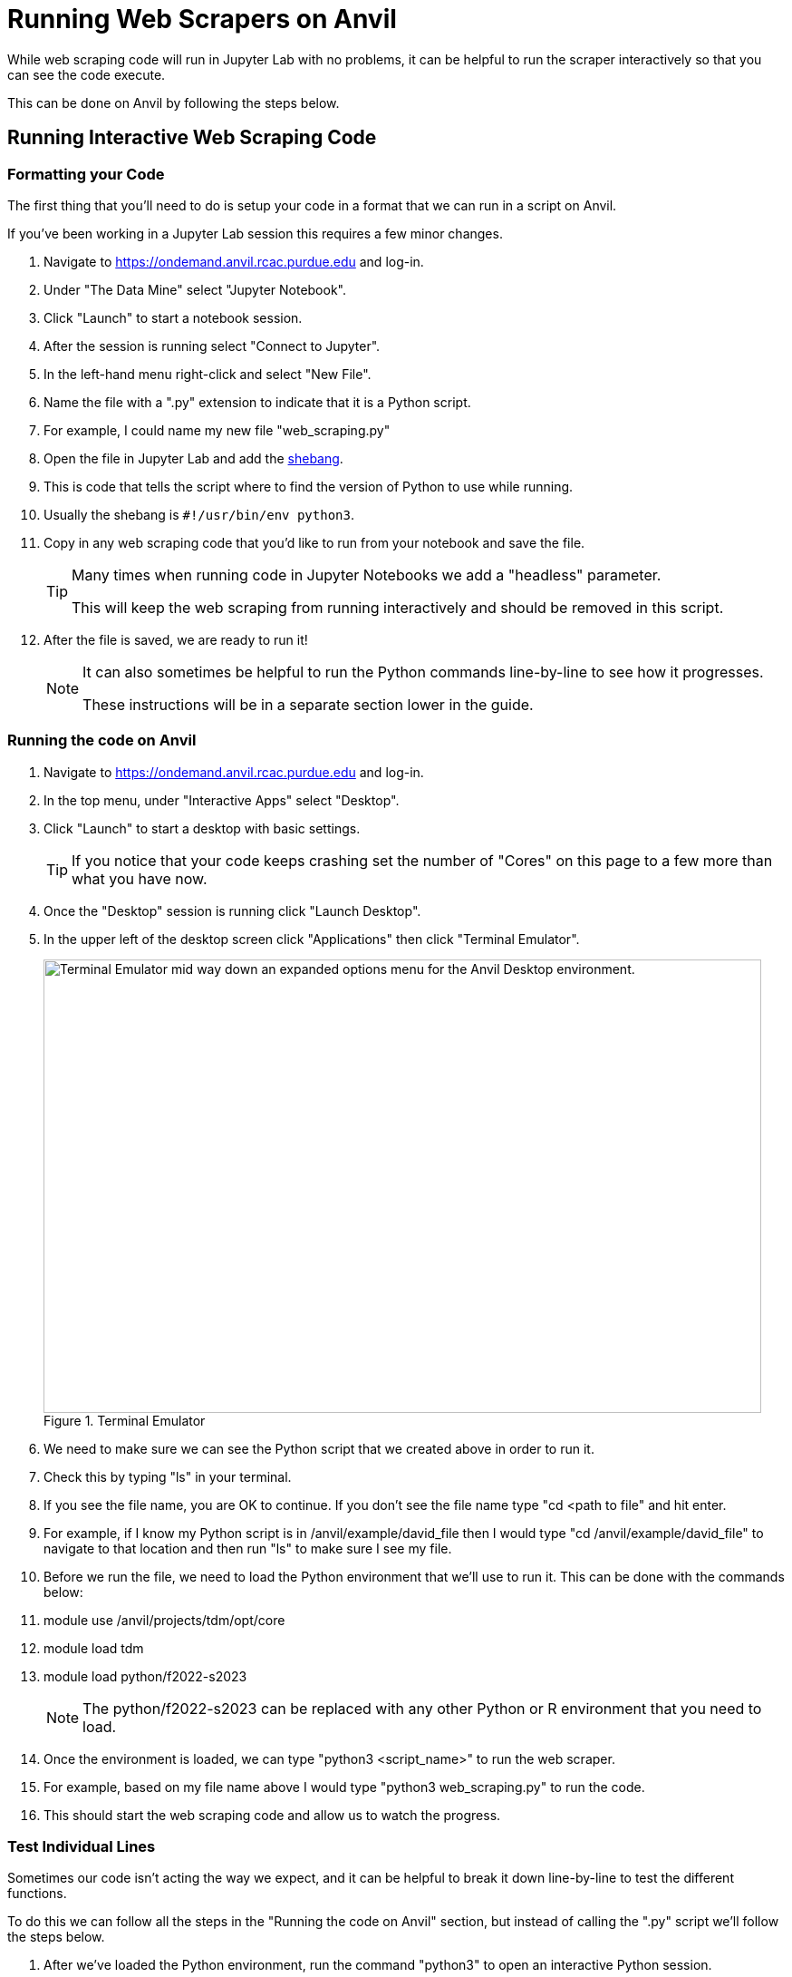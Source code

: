 = Running Web Scrapers on Anvil

While web scraping code will run in Jupyter Lab with no problems, it can be helpful to run the scraper interactively so that you can see the code execute. 

This can be done on Anvil by following the steps below.

== Running Interactive Web Scraping Code
=== Formatting your Code
The first thing that you'll need to do is setup your code in a format that we can run in a script on Anvil. 

If you've been working in a Jupyter Lab session this requires a few minor changes. 

. Navigate to https://ondemand.anvil.rcac.purdue.edu and log-in. 
. Under "The Data Mine" select "Jupyter Notebook". 
. Click "Launch" to start a notebook session. 
. After the session is running select "Connect to Jupyter". 
. In the left-hand menu right-click and select "New File".
. Name the file with a ".py" extension to indicate that it is a Python script. 
    . For example, I could name my new file "web_scraping.py"
. Open the file in Jupyter Lab and add the https://www.w3docs.com/snippets/python/should-i-put-shebang-in-python-scripts-and-what-form-should-it-take.html[shebang].
    . This is code that tells the script where to find the version of Python to use while running. 
    . Usually the shebang is `#!/usr/bin/env python3`. 
. Copy in any web scraping code that you'd like to run from your notebook and save the file. 
+
[TIP]
====
Many times when running code in Jupyter Notebooks we add a "headless" parameter. 

This will keep the web scraping from running interactively and should be removed in this script. 
====
+
. After the file is saved, we are ready to run it!
+
[NOTE]
====
It can also sometimes be helpful to run the Python commands line-by-line to see how it progresses. 

These instructions will be in a separate section lower in the guide. 
====

=== Running the code on Anvil
. Navigate to https://ondemand.anvil.rcac.purdue.edu and log-in. 
. In the top menu, under "Interactive Apps" select "Desktop". 
. Click "Launch" to start a desktop with basic settings. 
+
[TIP]
====
If you notice that your code keeps crashing set the number of "Cores" on this page to a few more than what you have now. 
====
+
. Once the "Desktop" session is running click "Launch Desktop". 
. In the upper left of the desktop screen click "Applications" then click "Terminal Emulator". 
+
image::web-scraping-anvil.png[Terminal Emulator mid way down an expanded options menu for the Anvil Desktop environment., width=792, height=500, loading=lazy, title="Terminal Emulator"]
+
. We need to make sure we can see the Python script that we created above in order to run it. 
    . Check this by typing "ls" in your terminal. 
    . If you see the file name, you are OK to continue. If you don't see the file name type "cd <path to file" and hit enter. 
    . For example, if I know my Python script is in /anvil/example/david_file then I would type "cd /anvil/example/david_file" to navigate to that location and then run "ls" to make sure I see my file. 
. Before we run the file, we need to load the Python environment that we'll use to run it. This can be done with the commands below:
    . module use /anvil/projects/tdm/opt/core
    . module load tdm
    . module load python/f2022-s2023
+
[NOTE]
====
The python/f2022-s2023 can be replaced with any other Python or R environment that you need to load.
====
+
. Once the environment is loaded, we can type "python3 <script_name>" to run the web scraper. 
    . For example, based on my file name above I would type "python3 web_scraping.py" to run the code. 
. This should start the web scraping code and allow us to watch the progress. 

=== Test Individual Lines
Sometimes our code isn't acting the way we expect, and it can be helpful to break it down line-by-line to test the different functions. 

To do this we can follow all the steps in the "Running the code on Anvil" section, but instead of calling the ".py" script we'll follow the steps below. 

. After we've loaded the Python environment, run the command "python3" to open an interactive Python session. 
. Copy and paste the Python code that you'd like to test into the terminal window and hit enter. 
+
[TIP]
====
This behaves similarly to a Jupyter Lab session, meaning it will remember declared variables and can work with functions. 
====
+
. Once you're done with your testing type "quit()" to exit the Python session. 